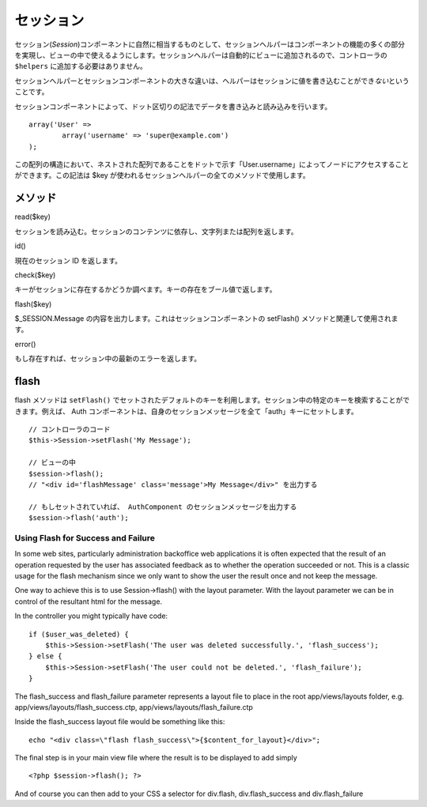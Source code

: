 セッション
##########

セッション(\ *Session*)コンポーネントに自然に相当するものとして、セッションヘルパーはコンポーネントの機能の多くの部分を実現し、ビューの中で使えるようにします。セッションヘルパーは自動的にビューに追加されるので、コントローラの
``$helpers`` に追加する必要はありません。

セッションヘルパーとセッションコンポーネントの大きな違いは、ヘルパーはセッションに値を書き込むことができ\ *ない*\ ということです。

セッションコンポーネントによって、ドット区切りの記法でデータを書き込みと読み込みを行います。

::

        array('User' => 
                array('username' => 'super@example.com')
        );

この配列の構造において、ネストされた配列であることをドットで示す「User.username」によってノードにアクセスすることができます。この記法は
$key が使われるセッションヘルパーの全てのメソッドで使用します。

メソッド
========

read($key)

セッションを読み込む。セッションのコンテンツに依存し、文字列または配列を返します。

id()

現在のセッション ID を返します。

check($key)

キーがセッションに存在するかどうか調べます。キーの存在をブール値で返します。

flash($key)

$\_SESSION.Message の内容を出力します。これはセッションコンポーネントの
setFlash() メソッドと関連して使用されます。

error()

もし存在すれば、セッション中の最新のエラーを返します。

flash
=====

flash メソッドは ``setFlash()``
でセットされたデフォルトのキーを利用します。セッション中の特定のキーを検索することができます。例えば、
Auth
コンポーネントは、自身のセッションメッセージを全て「auth」キーにセットします。

::

    // コントローラのコード
    $this->Session->setFlash('My Message');

    // ビューの中
    $session->flash();
    // "<div id='flashMessage' class='message'>My Message</div>" を出力する

    // もしセットされていれば、 AuthComponent のセッションメッセージを出力する
    $session->flash('auth');

Using Flash for Success and Failure
-----------------------------------

In some web sites, particularly administration backoffice web
applications it is often expected that the result of an operation
requested by the user has associated feedback as to whether the
operation succeeded or not. This is a classic usage for the flash
mechanism since we only want to show the user the result once and not
keep the message.

One way to achieve this is to use Session->flash() with the layout
parameter. With the layout parameter we can be in control of the
resultant html for the message.

In the controller you might typically have code:

::

    if ($user_was_deleted) {
        $this->Session->setFlash('The user was deleted successfully.', 'flash_success');
    } else {
        $this->Session->setFlash('The user could not be deleted.', 'flash_failure');
    }

The flash\_success and flash\_failure parameter represents a layout file
to place in the root app/views/layouts folder, e.g.
app/views/layouts/flash\_success.ctp,
app/views/layouts/flash\_failure.ctp

Inside the flash\_success layout file would be something like this:

::

        echo "<div class=\"flash flash_success\">{$content_for_layout}</div>";

The final step is in your main view file where the result is to be
displayed to add simply

::

    <?php $session->flash(); ?>

And of course you can then add to your CSS a selector for div.flash,
div.flash\_success and div.flash\_failure

